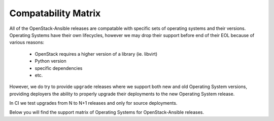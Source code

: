 Compatability Matrix
--------------------

All of the OpenStack-Ansible releases are compatable with specific sets of
operating systems and their versions. Operating Systems have their own
lifecycles, however we may drop their support before end of their EOL because
of various reasons:

 * OpenStack requires a higher version of a library (ie. libvirt)
 * Python version
 * specific dependencies
 * etc.

However, we do try to provide ``upgrade`` releases where we support both new
and old Operating System versions, providing deployers the ability to
properly upgrade their deployments to the new Operating System release.

In CI we test upgrades from N to N+1 releases and only for source deployments.

Below you will find the support matrix of Operating Systems for
OpenStack-Ansible releases.

.. raw:: html
    :file: os-compatability-matrix.html
